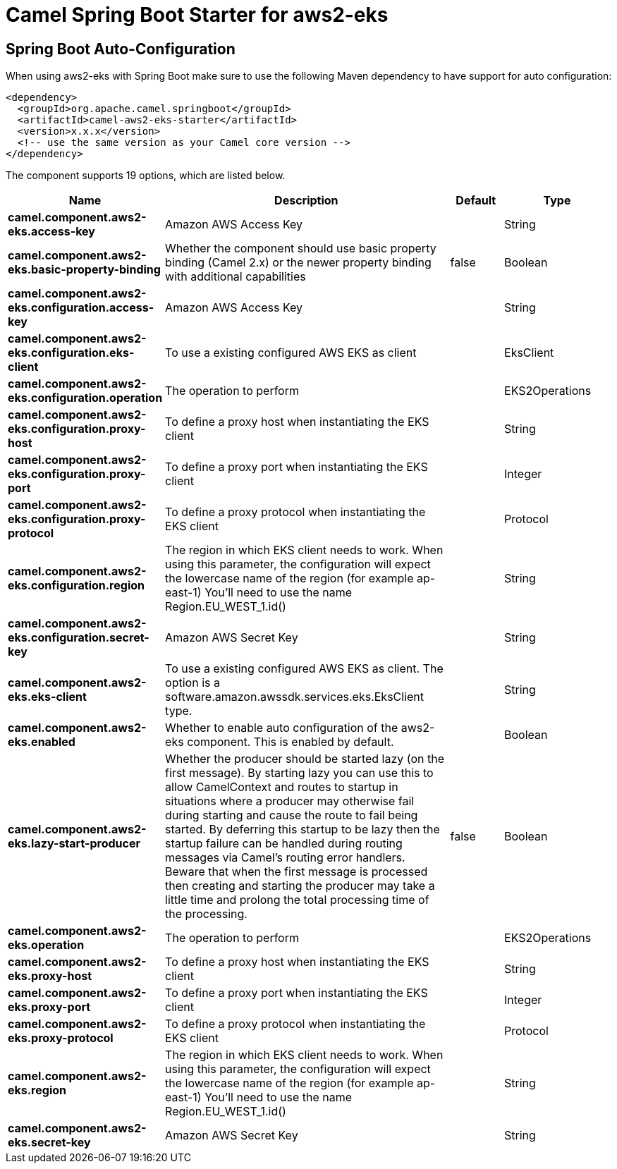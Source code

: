 // spring-boot-auto-configure options: START
:page-partial:
:doctitle: Camel Spring Boot Starter for aws2-eks

== Spring Boot Auto-Configuration

When using aws2-eks with Spring Boot make sure to use the following Maven dependency to have support for auto configuration:

[source,xml]
----
<dependency>
  <groupId>org.apache.camel.springboot</groupId>
  <artifactId>camel-aws2-eks-starter</artifactId>
  <version>x.x.x</version>
  <!-- use the same version as your Camel core version -->
</dependency>
----


The component supports 19 options, which are listed below.



[width="100%",cols="2,5,^1,2",options="header"]
|===
| Name | Description | Default | Type
| *camel.component.aws2-eks.access-key* | Amazon AWS Access Key |  | String
| *camel.component.aws2-eks.basic-property-binding* | Whether the component should use basic property binding (Camel 2.x) or the newer property binding with additional capabilities | false | Boolean
| *camel.component.aws2-eks.configuration.access-key* | Amazon AWS Access Key |  | String
| *camel.component.aws2-eks.configuration.eks-client* | To use a existing configured AWS EKS as client |  | EksClient
| *camel.component.aws2-eks.configuration.operation* | The operation to perform |  | EKS2Operations
| *camel.component.aws2-eks.configuration.proxy-host* | To define a proxy host when instantiating the EKS client |  | String
| *camel.component.aws2-eks.configuration.proxy-port* | To define a proxy port when instantiating the EKS client |  | Integer
| *camel.component.aws2-eks.configuration.proxy-protocol* | To define a proxy protocol when instantiating the EKS client |  | Protocol
| *camel.component.aws2-eks.configuration.region* | The region in which EKS client needs to work. When using this parameter, the configuration will expect the lowercase name of the region (for example ap-east-1) You'll need to use the name Region.EU_WEST_1.id() |  | String
| *camel.component.aws2-eks.configuration.secret-key* | Amazon AWS Secret Key |  | String
| *camel.component.aws2-eks.eks-client* | To use a existing configured AWS EKS as client. The option is a software.amazon.awssdk.services.eks.EksClient type. |  | String
| *camel.component.aws2-eks.enabled* | Whether to enable auto configuration of the aws2-eks component. This is enabled by default. |  | Boolean
| *camel.component.aws2-eks.lazy-start-producer* | Whether the producer should be started lazy (on the first message). By starting lazy you can use this to allow CamelContext and routes to startup in situations where a producer may otherwise fail during starting and cause the route to fail being started. By deferring this startup to be lazy then the startup failure can be handled during routing messages via Camel's routing error handlers. Beware that when the first message is processed then creating and starting the producer may take a little time and prolong the total processing time of the processing. | false | Boolean
| *camel.component.aws2-eks.operation* | The operation to perform |  | EKS2Operations
| *camel.component.aws2-eks.proxy-host* | To define a proxy host when instantiating the EKS client |  | String
| *camel.component.aws2-eks.proxy-port* | To define a proxy port when instantiating the EKS client |  | Integer
| *camel.component.aws2-eks.proxy-protocol* | To define a proxy protocol when instantiating the EKS client |  | Protocol
| *camel.component.aws2-eks.region* | The region in which EKS client needs to work. When using this parameter, the configuration will expect the lowercase name of the region (for example ap-east-1) You'll need to use the name Region.EU_WEST_1.id() |  | String
| *camel.component.aws2-eks.secret-key* | Amazon AWS Secret Key |  | String
|===
// spring-boot-auto-configure options: END
